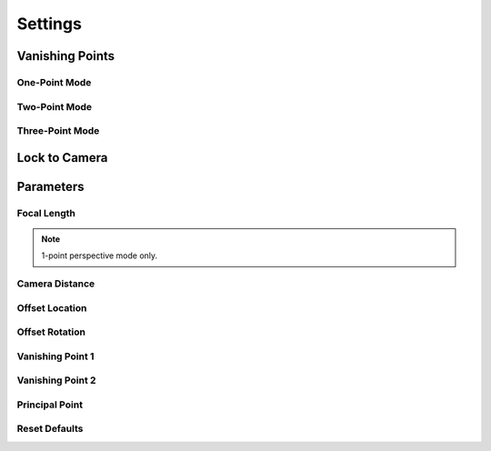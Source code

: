 #####################################
Settings
#####################################

======================================================
Vanishing Points
======================================================

One-Point Mode
------------------------------------------

Two-Point Mode
------------------------------------------

Three-Point Mode
------------------------------------------

======================================================
Lock to Camera
======================================================


======================================================
Parameters
======================================================

Focal Length
------------------------------------------

.. note::
    1-point perspective mode only.



Camera Distance
------------------------------------------

Offset Location
------------------------------------------

Offset Rotation
------------------------------------------

Vanishing Point 1
------------------------------------------

Vanishing Point 2
------------------------------------------

Principal Point
------------------------------------------

Reset Defaults
------------------------------------------